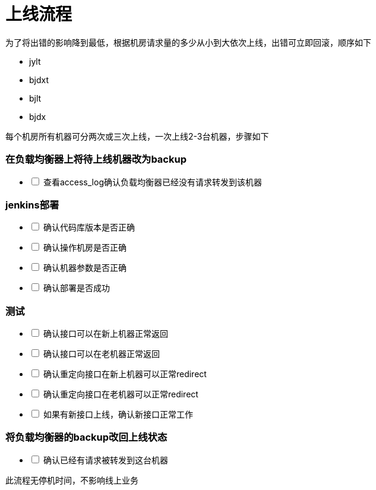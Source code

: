 = 上线流程
:nofooter:

为了将出错的影响降到最低，根据机房请求量的多少从小到大依次上线，出错可立即回滚，顺序如下

* jylt
* bjdxt
* bjlt
* bjdx

每个机房所有机器可分两次或三次上线，一次上线2-3台机器，步骤如下

=== 在负载均衡器上将待上线机器改为backup

[%interactive]
* [ ] 查看access_log确认负载均衡器已经没有请求转发到该机器

=== jenkins部署

[%interactive]
* [ ] 确认代码库版本是否正确
* [ ] 确认操作机房是否正确
* [ ] 确认机器参数是否正确
* [ ] 确认部署是否成功

=== 测试

[%interactive]
* [ ] 确认接口可以在新上机器正常返回
* [ ] 确认接口可以在老机器正常返回
* [ ] 确认重定向接口在新上机器可以正常redirect
* [ ] 确认重定向接口在老机器可以正常redirect
* [ ] 如果有新接口上线，确认新接口正常工作

=== 将负载均衡器的backup改回上线状态

[%interactive]
* [ ] 确认已经有请求被转发到这台机器

此流程无停机时间，不影响线上业务

